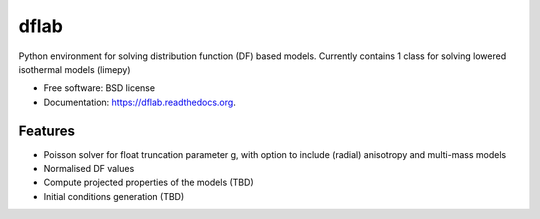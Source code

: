 ===============================
dflab
===============================

.. .. image:: https://badge.fury.io/py/dflab.png
..     :target: http://badge.fury.io/py/dflab
..
.. .. image:: https://travis-ci.org/mgieles/dflab.png?branch=master
..         :target: https://travis-ci.org/mgieles/dflab
..
.. .. image:: https://pypip.in/d/dflab/badge.png
..         :target: https://pypi.python.org/pypi/dflab


Python environment for solving distribution function (DF) based
models. Currently contains 1 class for solving lowered isothermal
models (limepy)

* Free software: BSD license
* Documentation: https://dflab.readthedocs.org.

Features
--------

* Poisson solver for float truncation parameter g, with option to include (radial) anisotropy and multi-mass models
* Normalised DF values
* Compute projected properties of the models (TBD)
* Initial conditions generation (TBD)

